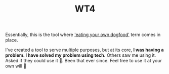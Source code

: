 #+TITLE: WT4

Essentially, this is the tool where [[https://www.urbandictionary.com/define.php?term=eating%20your%20own%20dog%20food]['eating your own dogfood']] term comes in place.

I've created a tool to serve multiple purposes, but at its core, *I was having a problem. I have solved my problem using tech.* Others saw me using it. Asked if they could use it 🤷. Been that ever since. Feel free to use it at your own will 🤷
